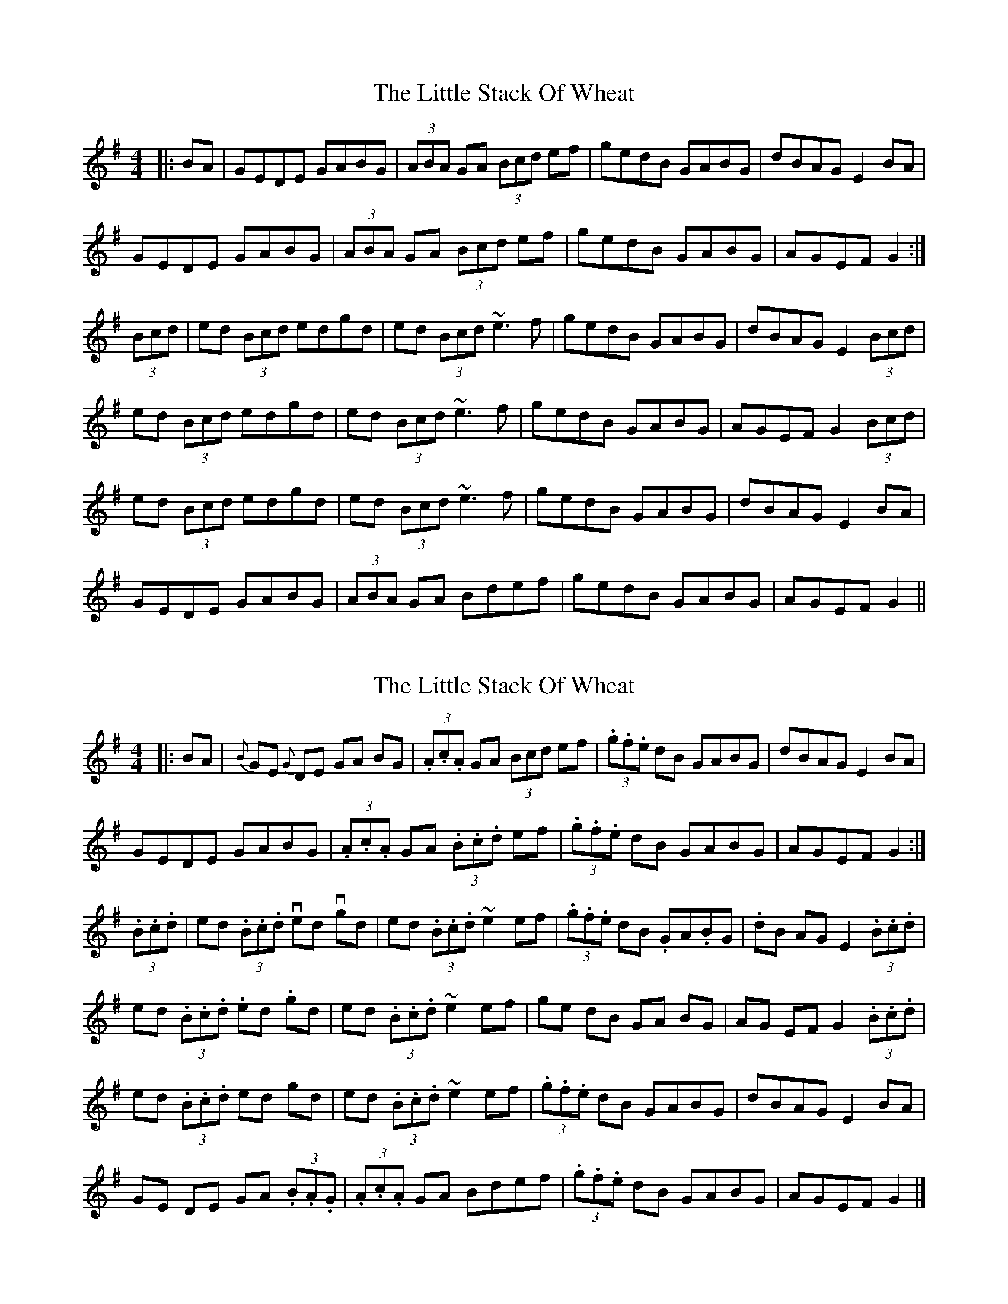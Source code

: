 X: 1
T: Little Stack Of Wheat, The
Z: Mark de Jong
S: https://thesession.org/tunes/785#setting785
R: hornpipe
M: 4/4
L: 1/8
K: Gmaj
|:BA|GEDE GABG|(3ABA GA (3Bcd ef|gedB GABG|dBAG E2BA|
GEDE GABG|(3ABA GA (3Bcd ef|gedB GABG|AGEF G2:|
(3Bcd|ed (3Bcd edgd|ed (3Bcd ~e3f|gedB GABG|dBAG E2 (3Bcd|
ed (3Bcd edgd|ed (3Bcd ~e3f|gedB GABG|AGEF G2 (3Bcd|
ed (3Bcd edgd|ed (3Bcd ~e3f|gedB GABG|dBAG E2BA|
GEDE GABG|(3ABA GA Bdef|gedB GABG|AGEF G2||
X: 2
T: Little Stack Of Wheat, The
Z: swisspiper
S: https://thesession.org/tunes/785#setting26641
R: hornpipe
M: 4/4
L: 1/8
K: Gmaj
|:BA|{B}GE {G}DE GA BG|(3.A.c.A GA (3Bcd ef|(3.g.f.e dB GABG|dBAG E2BA|
GEDE GABG|(3.A.c.A GA (3.B.c.d ef|(3.g.f.e dB GABG|AGEF G2:|
(3.B.c.d|ed (3.B.c.d ved vgd|ed (3.B.c.d ~e2 ef|(3.g.f.e dB .GA.BG|.dB AG E2 (3.B.c.d|
ed (3.B.c.d .ed .gd|ed (3.B.c.d ~e2 ef|ge dB GA BG|AG EF G2 (3.B.c.d|
ed (3.B.c.d ed gd|ed (3.B.c.d ~e2 ef|(3.g.f.e dB GABG|dBAG E2BA|
GE DE GA (3.B.A.G|(3.A.c.A GA Bdef|(3.g.f.e dB GABG|AGEF G2|]
